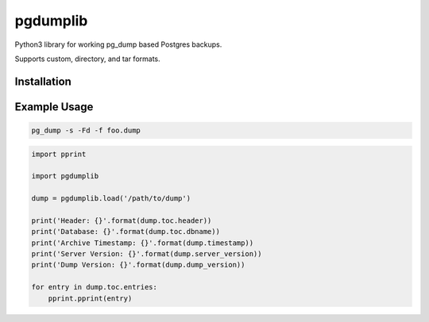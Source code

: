 pgdumplib
=========

Python3 library for working pg_dump based Postgres backups.

Supports custom, directory, and tar formats.

|Version| |Status| |Coverage| |License|

Installation
------------

.. code::
    pip install pg_dumplib

Example Usage
-------------

.. code::

    pg_dump -s -Fd -f foo.dump

.. code::

    import pprint

    import pgdumplib

    dump = pgdumplib.load('/path/to/dump')

    print('Header: {}'.format(dump.toc.header))
    print('Database: {}'.format(dump.toc.dbname))
    print('Archive Timestamp: {}'.format(dump.timestamp))
    print('Server Version: {}'.format(dump.server_version))
    print('Dump Version: {}'.format(dump.dump_version))

    for entry in dump.toc.entries:
        pprint.pprint(entry)


.. |Version| image:: https://img.shields.io/pypi/v/pgdumplib.svg?
   :target: https://pypi.python.org/pypi/pgdumplib

.. |Status| image:: https://img.shields.io/circleci/build/gh/gmr/pgdumplib/master.svg?token=46593b052a2e0ff4720cfa2fc52bd6ef738ec989
   :target: https://circleci.com/gh/gmr/pgdumplib/tree/master

.. |Coverage| image:: https://codecov.io/gh/gmr/pgdumplib/branch/master/graph/badge.svg
   :target: https://codecov.io/github/gmr/pgdumplib?branch=master

.. |License| image:: https://img.shields.io/pypi/l/pgdumplib.svg?
   :target: https://pgdumplib.readthedocs.org



